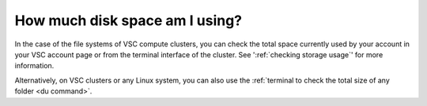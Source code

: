 ###############################
How much disk space am I using?
###############################

In the case of the file systems of VSC compute clusters, you can check the
total space currently used by your account in your VSC account page or from the
terminal interface of the cluster. See ':ref:`checking storage usage`' for more
information.

Alternatively, on VSC clusters or any Linux system, you can also use the
:ref:`terminal to check the total size of any folder <du command>`.
